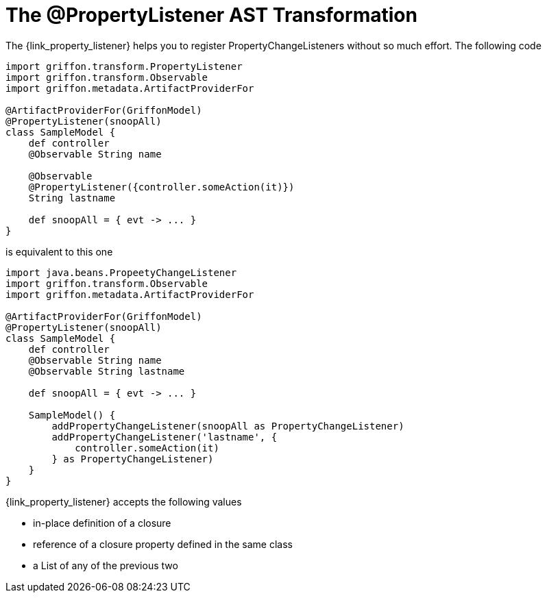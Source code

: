 
[[_models_property_listener_transformation]]
= The @PropertyListener AST Transformation

The +{link_property_listener}+ helps you to register ++PropertyChangeListener++s
without so much effort. The following code

[source,groovy,options="nowrap"]
[subs="verbatim,attributes"]
----
import griffon.transform.PropertyListener
import griffon.transform.Observable
import griffon.metadata.ArtifactProviderFor

@ArtifactProviderFor(GriffonModel)
@PropertyListener(snoopAll)
class SampleModel {
    def controller
    @Observable String name

    @Observable
    @PropertyListener({controller.someAction(it)})
    String lastname

    def snoopAll = { evt -> ... }
}
----

is equivalent to this one

[source,groovy,options="nowrap"]
[subs="verbatim,attributes"]
----
import java.beans.PropeetyChangeListener
import griffon.transform.Observable
import griffon.metadata.ArtifactProviderFor

@ArtifactProviderFor(GriffonModel)
@PropertyListener(snoopAll)
class SampleModel {
    def controller
    @Observable String name
    @Observable String lastname

    def snoopAll = { evt -> ... }

    SampleModel() {
        addPropertyChangeListener(snoopAll as PropertyChangeListener)
        addPropertyChangeListener('lastname', {
            controller.someAction(it)
        } as PropertyChangeListener)
    }
}
----

+{link_property_listener}+ accepts the following values

 * in-place definition of a closure
 * reference of a closure property defined in the same class
 * a List of any of the previous two

